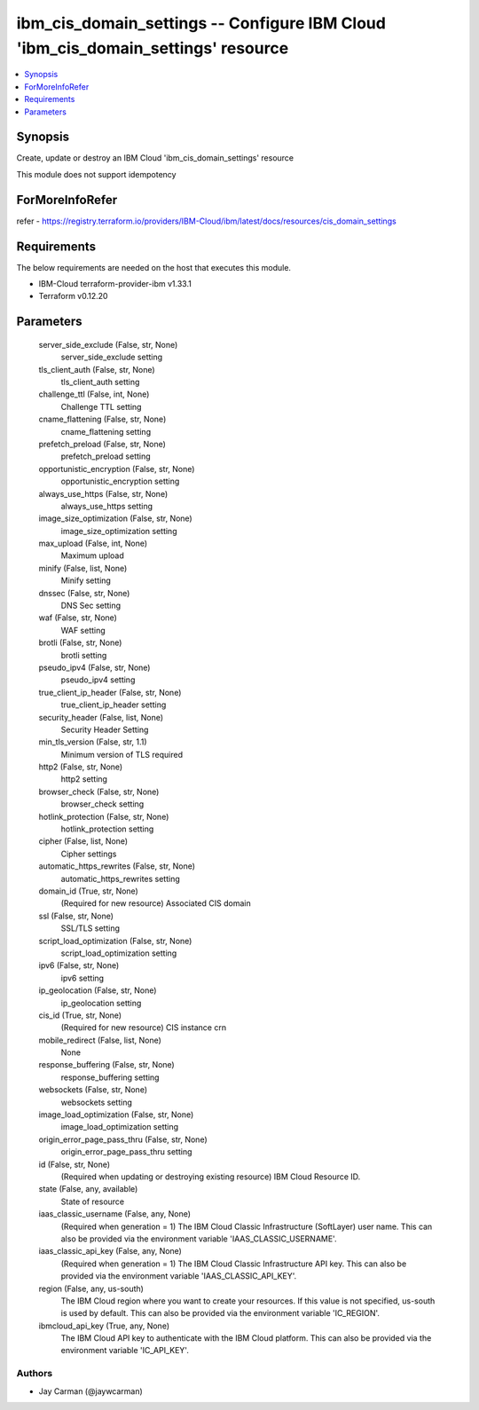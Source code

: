 
ibm_cis_domain_settings -- Configure IBM Cloud 'ibm_cis_domain_settings' resource
=================================================================================

.. contents::
   :local:
   :depth: 1


Synopsis
--------

Create, update or destroy an IBM Cloud 'ibm_cis_domain_settings' resource

This module does not support idempotency


ForMoreInfoRefer
----------------
refer - https://registry.terraform.io/providers/IBM-Cloud/ibm/latest/docs/resources/cis_domain_settings

Requirements
------------
The below requirements are needed on the host that executes this module.

- IBM-Cloud terraform-provider-ibm v1.33.1
- Terraform v0.12.20



Parameters
----------

  server_side_exclude (False, str, None)
    server_side_exclude setting


  tls_client_auth (False, str, None)
    tls_client_auth setting


  challenge_ttl (False, int, None)
    Challenge TTL setting


  cname_flattening (False, str, None)
    cname_flattening setting


  prefetch_preload (False, str, None)
    prefetch_preload setting


  opportunistic_encryption (False, str, None)
    opportunistic_encryption setting


  always_use_https (False, str, None)
    always_use_https setting


  image_size_optimization (False, str, None)
    image_size_optimization setting


  max_upload (False, int, None)
    Maximum upload


  minify (False, list, None)
    Minify setting


  dnssec (False, str, None)
    DNS Sec setting


  waf (False, str, None)
    WAF setting


  brotli (False, str, None)
    brotli setting


  pseudo_ipv4 (False, str, None)
    pseudo_ipv4 setting


  true_client_ip_header (False, str, None)
    true_client_ip_header setting


  security_header (False, list, None)
    Security Header Setting


  min_tls_version (False, str, 1.1)
    Minimum version of TLS required


  http2 (False, str, None)
    http2 setting


  browser_check (False, str, None)
    browser_check setting


  hotlink_protection (False, str, None)
    hotlink_protection setting


  cipher (False, list, None)
    Cipher settings


  automatic_https_rewrites (False, str, None)
    automatic_https_rewrites setting


  domain_id (True, str, None)
    (Required for new resource) Associated CIS domain


  ssl (False, str, None)
    SSL/TLS setting


  script_load_optimization (False, str, None)
    script_load_optimization setting


  ipv6 (False, str, None)
    ipv6 setting


  ip_geolocation (False, str, None)
    ip_geolocation setting


  cis_id (True, str, None)
    (Required for new resource) CIS instance crn


  mobile_redirect (False, list, None)
    None


  response_buffering (False, str, None)
    response_buffering setting


  websockets (False, str, None)
    websockets setting


  image_load_optimization (False, str, None)
    image_load_optimization setting


  origin_error_page_pass_thru (False, str, None)
    origin_error_page_pass_thru setting


  id (False, str, None)
    (Required when updating or destroying existing resource) IBM Cloud Resource ID.


  state (False, any, available)
    State of resource


  iaas_classic_username (False, any, None)
    (Required when generation = 1) The IBM Cloud Classic Infrastructure (SoftLayer) user name. This can also be provided via the environment variable 'IAAS_CLASSIC_USERNAME'.


  iaas_classic_api_key (False, any, None)
    (Required when generation = 1) The IBM Cloud Classic Infrastructure API key. This can also be provided via the environment variable 'IAAS_CLASSIC_API_KEY'.


  region (False, any, us-south)
    The IBM Cloud region where you want to create your resources. If this value is not specified, us-south is used by default. This can also be provided via the environment variable 'IC_REGION'.


  ibmcloud_api_key (True, any, None)
    The IBM Cloud API key to authenticate with the IBM Cloud platform. This can also be provided via the environment variable 'IC_API_KEY'.













Authors
~~~~~~~

- Jay Carman (@jaywcarman)

